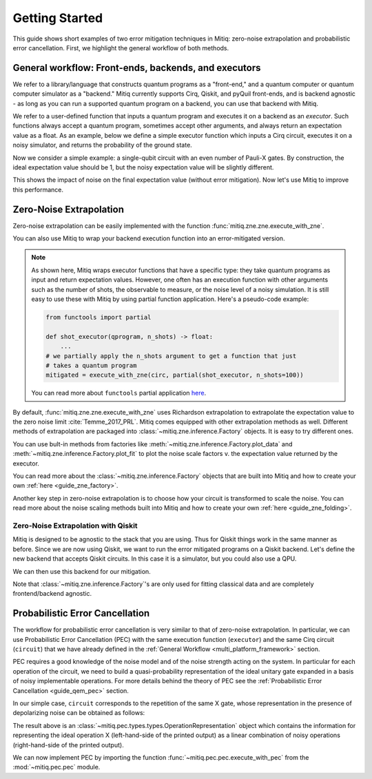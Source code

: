 .. _guide-getting-started:

*********************************************
Getting Started
*********************************************

This guide shows short examples of two error mitigation techniques in Mitiq:
zero-noise extrapolation and probabilistic error cancellation.
First, we highlight the general workflow of both methods.

.. _multi_platform_framework:

General workflow: Front-ends, backends, and executors
-----------------------------------------------------

We refer to a library/language that constructs quantum programs as a "front-end,"
and a quantum computer or quantum computer simulator as a "backend." Mitiq currently
supports Cirq, Qiskit, and pyQuil front-ends, and is backend agnostic - as long as you
can run a supported quantum program on a backend, you can use that backend with Mitiq.

We refer to a user-defined function that inputs a quantum program and executes it on a backend
as an *executor*. Such functions always accept a quantum program, sometimes accept other arguments,
and always return an expectation value as a float. As an example, below we define a simple executor
function which inputs a Cirq circuit, executes it on a noisy simulator, and returns the
probability of the ground state.

.. testcode::

    import numpy as np
    import cirq

    def executor(circ: Circuit) -> float:
        """Simulates a circuit with depolarizing noise.

        Args:
            circ: The quantum program as a Cirq object.

        Returns:
            The expectation value of the ground state projector.
        """
        circuit = circ.with_noise(cirq.depolarize(p=0.01))
        result = cirq.DensityMatrixSimulator().simulate(circuit)
        return np.real(result.final_density_matrix[0, 0])

Now we consider a simple example: a single-qubit circuit with an even
number of Pauli-X gates. By construction, the ideal expectation value should be
1, but the noisy expectation value will be slightly different.

.. testcode::

    circuit = cirq.Circuit(
        cirq.X(cirq.LineQubit(0)) for _ in range(6)
    )

    exact_result = 1.0
    noisy_result = executor(circuit)

    print(f"Error in noisy simulation: {abs(exact_result - noisy_result):.{3}}")

.. testoutput::

    Error in noisy simulation: 0.0387

This shows the impact of noise on the final expectation value (without error mitigation).
Now let's use Mitiq to improve this performance.

Zero-Noise Extrapolation
------------------------

Zero-noise extrapolation can be easily implemented with the function
:func:`mitiq.zne.zne.execute_with_zne`.

.. testcode::

    from mitiq import zne

    mitigated_result = zne.execute_with_zne(circuit, executor)
    
    print(f"Error without mitigation: {abs(exact_result - noisy_result):.{3}}")
    print(f"Error with mitigation (ZNE): {abs(exact_result - mitigated_result):.{3}}")


.. testoutput::

    Error without mitigation: 0.0387
    Error with mitigation (ZNE): 0.000232

You can also use Mitiq to wrap your backend execution function into an
error-mitigated version.

.. testcode::

    from mitiq.zne import mitigate_executor

    execute = mitigate_executor(executor)
    mitigated_result = execute(circuit)
    print(round(mitigated_result, 5))

.. testoutput::

    0.99977

.. _partial-note:

.. note::
   As shown here, Mitiq wraps executor functions that have a specific type:
   they take quantum programs as input and return expectation values. However,
   one often has an execution function with other arguments such as the number of
   shots, the observable to measure, or the noise level of a noisy simulation.
   It is still easy to use these with Mitiq by using partial function application.
   Here's a pseudo-code example:

   .. code-block::

      from functools import partial

      def shot_executor(qprogram, n_shots) -> float:
          ...
      # we partially apply the n_shots argument to get a function that just
      # takes a quantum program
      mitigated = execute_with_zne(circ, partial(shot_executor, n_shots=100))

   You can read more about ``functools`` partial application
   `here <https://docs.python.org/3/library/functools.html#functools.partial>`_.


By default, :func:`mitiq.zne.zne.execute_with_zne` uses Richardson extrapolation
to extrapolate the expectation value to the zero noise limit :cite:`Temme_2017_PRL`.
Mitiq comes equipped with other extrapolation methods as well. Different methods of
extrapolation are packaged into :class:`~mitiq.zne.inference.Factory` objects.
It is easy to try different ones.

.. testcode::

    fac = zne.inference.LinearFactory(scale_factors=[1.0, 2.0, 2.5])
    linear_zne_result = zne.execute_with_zne(circuit, executor, factory=fac)
    error = abs(exact_result - linear_zne_result)
    print(f"Mitigated error with linear ZNE: {error:.{3}}")

.. testoutput::

    Mitigated error with linear ZNE: 0.00769

You can use bult-in methods from factories like :meth:`~mitiq.zne.inference.Factory.plot_data`
and :meth:`~mitiq.zne.inference.Factory.plot_fit` to plot the noise scale factors v. the expectation
value returned by the executor.

.. testcode::

   fac.plot_fit()

.. image:: ../img/factory-plot_fit.png
    :width: 600
    :alt: factory data from executor.

You can read more about the :class:`~mitiq.zne.inference.Factory` objects that are built into Mitiq
and how to create your own :ref:`here <guide_zne_factory>`.

Another key step in zero-noise extrapolation is to choose how your circuit is
transformed to scale the noise. You can read more about the noise scaling
methods built into Mitiq and how to create your
own :ref:`here <guide_zne_folding>`.

.. _qiskit_getting_started:

Zero-Noise Extrapolation with Qiskit
^^^^^^^^^^^^^^^^^^^^^^^^^^^^^^^^^^^^

Mitiq is designed to be agnostic to the stack that you are using. Thus for
Qiskit things work in the same manner as before. Since we are now using Qiskit,
we want to run the error mitigated programs on a Qiskit backend. Let's define
the new backend that accepts Qiskit circuits. In this case it is a simulator,
but you could also use a QPU.

.. testcode::

    import qiskit

    # For noisy simulation.
    from qiskit.providers.aer.noise import NoiseModel
    from qiskit.providers.aer.noise.errors.standard_errors import depolarizing_error


    backend = qiskit.Aer.get_backend("qasm_simulator")

    def qiskit_executor(circuit: qiskit.QuantumCircuit, shots: int = 4096) -> float:
        """Runs the quantum circuit with a depolarizing channel noise model at
        level NOISE.

        Args:
            circuit: Single-qubit quantum circuit to execute.
            shots: Number of shots to run the circuit on the back-end.

        Returns:
            The ground state probability of the single-qubit circuit.
        """
        # Use a depolarizing noise model.
        noise_model = NoiseModel()
        noise_model.add_all_qubit_quantum_error(
            depolarizing_error(0.001, 1),
            ["u1", "u2", "u3"],
        )

        # execution of the experiment
        job = qiskit.execute(
            circuit,
            backend,
            basis_gates=["u1", "u2", "u3"],
            # we want all gates to be actually applied,
            # so we skip any circuit optimization
            optimization_level=0,
            noise_model=noise_model,
            shots=shots,
            seed_transpiler=1,
            seed_simulator=1
        )
        results = job.result()
        counts = results.get_counts()
        expval = counts["0"] / shots
        return expval

We can then use this backend for our mitigation.

.. testcode::

    from qiskit import QuantumCircuit
    from mitiq import execute_with_zne

    circ = QuantumCircuit(1, 1)
    for _ in range(100):
         _ = circ.x(0)
    _ = circ.measure(0, 0)

    exact = 1
    unmitigated = qiskit_executor(circ)
    mitigated = execute_with_zne(circ, qiskit_executor)

    # The mitigation should improve the result.
    assert abs(exact - mitigated) < abs(exact - unmitigated)

Note that :class:`~mitiq.zne.inference.Factory`'s are only used for fitting
classical data and are completely frontend/backend agnostic.

Probabilistic Error Cancellation
--------------------------------

The workflow for probabilistic error cancellation is very similar to that of zero-noise extrapolation.
In particular, we can use Probabilistic Error Cancellation (PEC) with the
same execution function (``executor``) and the same Cirq circuit (``circuit``) that
we have already defined in the :ref:`General Workflow <multi_platform_framework>` section.

PEC requires a good knowledge of the noise model and of the noise strength acting
on the system. In particular for each operation of the circuit, we need to build
a quasi-probability representation of the ideal unitary gate expanded in a basis
of noisy implementable operations. For more details behind the theory of PEC see
the :ref:`Probabilistic Error Cancellation <guide_qem_pec>` section.

In our simple case, ``circuit`` corresponds to the repetition of the same X gate,
whose representation in the presence of depolarizing noise can be obtained as follows:

.. testcode::

    from mitiq.pec import represent_operation_with_local_depolarizing_noise

    x_representation = represent_operation_with_local_depolarizing_noise(
        ideal_operation=cirq.Circuit(cirq.X(cirq.LineQubit(0))),
        noise_level=0.01,
    )

    print(x_representation)

.. testoutput::

    0: ───X─── = 1.010*0: ───X───-0.003*0: ───X───X───-0.003*0: ───X───Y───-0.003*0: ───X───Z───

The result above is an :class:`~mitiq.pec.types.types.OperationRepresentation` object which contains
the information for representing the ideal operation X (left-hand-side of the printed output)
as a linear combination of noisy operations (right-hand-side of the printed output). 

We can now implement PEC by importing the function :func:`~mitiq.pec.pec.execute_with_pec` from the
:mod:`~mitiq.pec.pec` module.

.. testcode::

    from mitiq import pec

    exact_result = 1
    noisy_result = executor(circuit)
    pec_result = pec.execute_with_pec(
        circuit,
        executor,
        representations=[x_representation],
        random_state=0,
    )

    print(f"Error without mitigation: {abs(exact_result - noisy_result):.{3}}")
    print(f"Error with mitigation (PEC): {abs(exact_result - pec_result):.{3}}")

.. testoutput::

    Error without mitigation: 0.0387
    Error with mitigation (PEC): 0.00364
